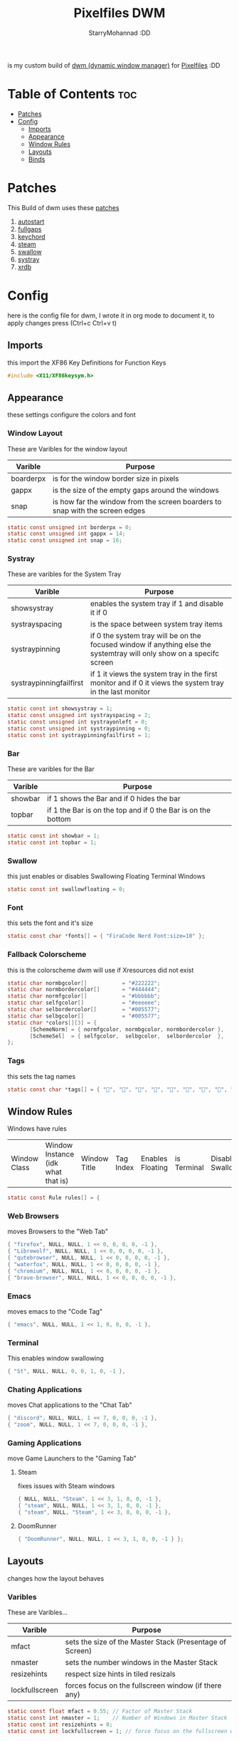 #+title: Pixelfiles DWM
#+author: StarryMohannad :DD
#+email: 73769579+StarryMohannad@users.noreply.github.com
#+description: my build of dwm (dynamic window manager) :DD
#+property: header-args :tangle config.def.h

is my custom build of [[https://dwm.suckless.org][dwm (dynamic window manager)]] for [[https://github.com/StarryMohannad][Pixelfiles]] :DD

[[./../../assets/dwm.png]]

* Table of Contents :toc:
- [[#patches][Patches]]
- [[#config][Config]]
  - [[#imports][Imports]]
  - [[#appearance][Appearance]]
  - [[#window-rules][Window Rules]]
  - [[#layouts][Layouts]]
  - [[#binds][Binds]]

* Patches
This Build of dwm uses these [[https://github.com/StarryMohannad/Pixelfiles/tree/main/src/st/patches][patches]]

1. [[https://dwm.suckless.org/patches/autostart/][autostart]]
2. [[https://dwm.suckless.org/patches/fullgaps/][fullgaps]]
3. [[https://dwm.suckless.org/patches/keychord/][keychord]]
4. [[https://dwm.suckless.org/patches/steam/][steam]]
5. [[https://dwm.suckless.org/patches/swallow/][swallow]]
6. [[https://dwm.suckless.org/patches/systray][systray]]
7. [[https://dwm.suckless.org/patches/xrdb/][xrdb]]

* Config
here is the config file for dwm, I wrote it in org mode to document it, to apply changes press (Ctrl+c Ctrl+v t)

** Imports
this import the XF86 Key Definitions for Function Keys

#+BEGIN_SRC C
#include <X11/XF86keysym.h>
#+END_SRC

** Appearance
these settings configure the colors and font

*** Window Layout
These are Varibles for the window layout

| Varible   | Purpose                                                                      |
|-----------+------------------------------------------------------------------------------|
| boarderpx | is for the window border size in pixels                                      |
| gappx     | is the size of the empty gaps around the windows                             |
| snap      | is how far the window from the screen boarders to snap with the screen edges |

#+BEGIN_SRC C
static const unsigned int borderpx = 0;
static const unsigned int gappx = 14;
static const unsigned int snap = 16;
#+END_SRC

*** Systray
These are varibles for the System Tray

| Varible                 | Purpose                                                                                                               |
|-------------------------+-----------------------------------------------------------------------------------------------------------------------|
| showsystray             | enables the system tray if 1 and disable it if 0                                                                      |
| systrayspacing          | is the space between system tray items                                                                                |
| systraypinning          | if 0 the system tray will be on the focused window if anything else the systemtray will only show on a specifc screen |
| systraypinningfailfirst | if 1 it views the system tray in the first monitor and if 0 it views the system tray in the last monitor              |

#+BEGIN_SRC C
static const int showsystray = 1;
static const unsigned int systrayspacing = 2;
static const unsigned int systrayonleft = 0;
static const unsigned int systraypinning = 0;
static const int systraypinningfailfirst = 1;
#+END_SRC

*** Bar
These are varibles for the Bar

| Varible | Purpose                                                      |
|---------+--------------------------------------------------------------|
| showbar | if 1 shows the Bar and if 0 hides the bar                    |
| topbar  | if 1 the Bar is on the top and if 0 the Bar is on the bottom |

#+BEGIN_SRC C
static const int showbar = 1;
static const int topbar = 1;
#+END_SRC

*** Swallow
this just enables or disables Swallowing Floating Terminal Windows

#+BEGIN_SRC C
static const int swallowfloating = 0;
#+END_SRC

*** Font
this sets the font and it's size

#+BEGIN_SRC C
static const char *fonts[] = { "FiraCode Nerd Font:size=10" };
#+END_SRC

*** Fallback Colorscheme
this is the colorscheme dwm will use if Xresources did not exist

#+BEGIN_SRC C
static char normbgcolor[]           = "#222222";
static char normbordercolor[]       = "#444444";
static char normfgcolor[]           = "#bbbbbb";
static char selfgcolor[]            = "#eeeeee";
static char selbordercolor[]        = "#005577";
static char selbgcolor[]            = "#005577";
static char *colors[][3] = {
       [SchemeNorm] = { normfgcolor, normbgcolor, normbordercolor },
       [SchemeSel]  = { selfgcolor,  selbgcolor,  selbordercolor  },
};
#+END_SRC

*** Tags
this sets the tag names

#+BEGIN_SRC C
static const char *tags[] = { "󰖟", "", "", "", "", "", "", "󰍡", "*" };
#+END_SRC

** Window Rules
Windows have rules

| Window Class | Window Instance (idk what that is)  | Window Title | Tag Index | Enables Floating | is Terminal | Disable Swallow | Monitor Index |

#+BEGIN_SRC C
static const Rule rules[] = {
#+END_SRC

*** Web Browsers
moves Browsers to the "Web Tab"

#+BEGIN_SRC C
{ "firefox", NULL, NULL, 1 << 0, 0, 0, 0, -1 },
{ "Librewolf", NULL, NULL, 1 << 0, 0, 0, 0, -1 },
{ "qutebrowser", NULL, NULL, 1 << 0, 0, 0, 0, -1 },
{ "waterfox", NULL, NULL, 1 << 0, 0, 0, 0, -1 },
{ "chromium", NULL, NULL, 1 << 0, 0, 0, 0, -1 },
{ "brave-browser", NULL, NULL, 1 << 0, 0, 0, 0, -1 },
#+END_SRC

*** Emacs
moves emacs to the "Code Tag"

#+BEGIN_SRC C
{ "emacs", NULL, NULL, 1 << 1, 0, 0, 0, -1 },
#+END_SRC

*** Terminal
This enables window swallowing

#+BEGIN_SRC C
{ "St", NULL, NULL, 0, 0, 1, 0, -1 },
#+END_SRC

*** Chating Applications
moves Chat applications to the "Chat Tab"

#+BEGIN_SRC C
{ "discord", NULL, NULL, 1 << 7, 0, 0, 0, -1 },
{ "zoom", NULL, NULL, 1 << 7, 0, 0, 0, -1 },
#+END_SRC

*** Gaming Applications
move Game Launchers to the "Gaming Tab"

**** Steam
fixes issues with Steam windows

#+BEGIN_SRC C
{ NULL, NULL, "Steam", 1 << 3, 1, 0, 0, -1 },
{ "steam", NULL, NULL, 1 << 3, 1, 0, 0, -1 },
{ "steam", NULL, "Steam", 1 << 3, 0, 0, 0, -1 },
#+END_SRC

**** DoomRunner

#+BEGIN_SRC C
{ "DoomRunner", NULL, NULL, 1 << 3, 1, 0, 0, -1 } };
#+END_SRC

** Layouts
changes how the layout behaves

*** Varibles
These are Varibles...

| Varible        | Purpose                                                  |
|----------------+----------------------------------------------------------|
| mfact          | sets the size of the Master Stack (Presentage of Screen) |
| nmaster        | sets the number windows in the Master Stack              |
| resizehints    | respect size hints in tiled resizals                     |
| lockfullscreen | forces focus on the fullscreen window (if there any)     |

#+BEGIN_SRC C
static const float mfact = 0.55; // Factor of Master Stack
static const int nmaster = 1;    // Number of Windows in Master Stack
static const int resizehints = 0;
static const int lockfullscreen = 1; // force focus on the fullscreen window
#+END_SRC

*** Layout Presets
These are layout presets

| Symbol | Preset                                            |
|--------+---------------------------------------------------|
| []=    | Tiling                                            |
| ><>    | Floating                                          |
| [M]    | Monocle Layout (Fills the Screen with one Window) |

#+BEGIN_SRC C
static const Layout layouts[] = {
{ "[]=", tile },
{ "><>", NULL },
{ "[M]", monocle },
};
#+END_SRC

** Binds

*** MODKEY Definiction
This define the Super key as MODKEY

#+BEGIN_SRC C
#define MODKEY Mod4Mask
#+END_SRC

*** Tag Binds
These are bindings for Tags

| Binds            | Command                       |
|------------------+-------------------------------|
| MODKEY+[n]       | to show tag                   |
| MODKEY+Ctrl+[n]  | to toggle tag                 |
| MODKEY+Shift+[n] | to move focused window to tag |

#+BEGIN_SRC C
#define TAGKEYS(KEY,TAG)												\
	&((Keychord){1, {{MODKEY, KEY}},								view,           {.ui = 1 << TAG} }), \
		&((Keychord){1, {{MODKEY|ControlMask, KEY}},					toggleview,     {.ui = 1 << TAG} }), \
		&((Keychord){1, {{MODKEY|ShiftMask, KEY}},						tag,            {.ui = 1 << TAG} }), \
		&((Keychord){1, {{MODKEY|ControlMask|ShiftMask, KEY}},			toggletag,      {.ui = 1 << TAG} }),
#+END_SRC

*** SHCMD
define the shell commands for `SHCMD()`

#+BEGIN_SRC C
#define SHCMD(cmd) { .v = (const char*[]){ "/bin/sh", "-c", cmd, NULL } }
#+END_SRC

*** Include Shiftview
This enables shiftview

#+BEGIN_SRC C
#include "shiftview.c"
#+END_SRC

*** KeyChords
Here are the Keybinds :DD

#+BEGIN_SRC C
static Keychord *keychords[] = {
#+END_SRC

**** Default Applications
These Binds open the Deafault Applications
These Applications open from scripts [[https://github.com/StarryMohannad/Pixelfiles/tree/main/.local/share/dwm/defapps][Here]]

| Bind    | Command                          |
|---------+----------------------------------|
| Super+e | Opens Emacs (Client)             |
| Super+m | Opens Music Player (in Terminal) |
| Super+g | Opens Steam                      |
| Super+r | Opens File Manager (in Terminal) |
| Super+t | Opens Terminal                   |
| Super+w | Opens Web Browser                |

#+BEGIN_SRC C
&((Keychord){1, {{MODKEY, XK_e }}, spawn, SHCMD("$DWM/scripts/dwm/defapps/emacs" ) }),
&((Keychord){1, {{MODKEY, XK_g }}, spawn, SHCMD("$DWM/scripts/dwm/defapps/game" ) }),
&((Keychord){1, {{MODKEY, XK_m }}, spawn, SHCMD("$DWM/scripts/dwm/defapps/mpd" ) }),
&((Keychord){1, {{MODKEY, XK_r }}, spawn, SHCMD("$DWM/scripts/dwm/defapps/file") }),
&((Keychord){1, {{MODKEY, XK_t }}, spawn, SHCMD("$DWM/scripts/dwm/defapps/term") }),
&((Keychord){1, {{MODKEY, XK_w }}, spawn, SHCMD("$DWM/scripts/dwm/defapps/www" ) }),
#+END_SRC

**** Dmenu Prompts
These prompts open in Dmenu
You can find their scripts [[https://github.com/StarryMohannad/Pixelfiles/tree/main/.local/share/dwm/dmenu][Here]]

| Bind            | Command                           |
|-----------------+-----------------------------------|
| Super+d g       | Opens dmenu_steam for Steam Games |
| Super+d h       | Opens Art Prompt                  |
| Super+d t       | Opens Code Prompt                 |
| Super+o         | Opens KPMenu Password Manager     |
| Super+p         | Opens the run prompt              |
| Super+Shift+q q | Opens the Logout Script           |

#+BEGIN_SRC C
&((Keychord){1, {{MODKEY, XK_o }}, spawn, SHCMD("$DWM/scripts/dmenu/pass") }),
&((Keychord){1, {{MODKEY, XK_p }}, spawn, SHCMD("$DWM/scripts/dmenu/run") }),
&((Keychord){2, {{MODKEY, XK_d }, {0, XK_t }}, spawn, SHCMD("$DWM/scripts/dmenu/code" ) }),
&((Keychord){2, {{MODKEY, XK_d }, {0, XK_h }}, spawn, SHCMD("$DWM/scripts/dmenu/art" ) }),
&((Keychord){2, {{MODKEY, XK_d }, {0, XK_g }}, spawn, SHCMD("$DWM/scripts/dmenu/steam" ) }),
#+END_SRC

**** Screenshots
These are for taking screenshots using shotgun and hacksaw

| Bind         | Command                   |
|--------------+---------------------------|
| Super+Prtsrc | Fullscreen Screenshot     |
| Alt+Prsrc    | Copys text from screnshot |
| Prtsrc       | Rectangle Screenshot      |

#+BEGIN_SRC C
&((Keychord){1, {{0, XK_Print  }}, spawn, SHCMD("$DWM/scripts/dwm/prtsc/rectangle-shot.sh" ) }),
&((Keychord){1, {{Mod1Mask, XK_Print  }}, spawn, SHCMD("$DWM/scripts/dwm/prtsc/rectangle-text.sh" ) }),
&((Keychord){1, {{MODKEY, XK_Print  }}, spawn, SHCMD("$DWM/scripts/dwm/prtsc/screenshot.sh" ) }),
#+END_SRC

**** Hotkeys
This binds Function Keys for controlling

Brightness
#+BEGIN_SRC C
&((Keychord){1, {{ 0, XF86XK_MonBrightnessDown }}, spawn, SHCMD("$DWM/scripts/dwm/hotkeys/bright/down.sh") }),
&((Keychord){1, {{ 0, XF86XK_MonBrightnessUp }}, spawn, SHCMD("$DWM/scripts/dwm/hotkeys/bright/up.sh") }),
#+END_SRC

Volume
#+BEGIN_SRC C
&((Keychord){1, {{ 0, XF86XK_AudioMute }}, spawn, SHCMD("$DWM/scripts/dwm/hotkeys/vol/mute.sh") }),
&((Keychord){1, {{ 0, XF86XK_AudioLowerVolume }}, spawn, SHCMD("$DWM/scripts/dwm/hotkeys/vol/down.sh") }),
&((Keychord){1, {{ 0, XF86XK_AudioRaiseVolume }}, spawn, SHCMD("$DWM/scripts/dwm/hotkeys/vol/up.sh") }),
#+END_SRC

MPD (Using MPDris and playerctl)
#+BEGIN_SRC C
&((Keychord){1, {{ 0, XF86XK_AudioPlay }}, spawn, SHCMD("$DWM/scripts/dwm/hotkeys/mpd/play.sh") }),
&((Keychord){1, {{ 0, XF86XK_AudioPrev }}, spawn, SHCMD("$DWM/scripts/dwm/hotkeys/mpd/previous.sh") }),
&((Keychord){1, {{ 0, XF86XK_AudioNext }}, spawn, SHCMD("$DWM/scripts/dwm/hotkeys/mpd/next.sh") }),
#+END_SRC

**** Focused Window
These are binds that control the Focused Window

| Bind              | Command                                      |
|-------------------+----------------------------------------------|
| Super+c           | Closes Window                                |
| Super+j/k         | Moves Focus to the Previous/Next Window      |
| Super+Return      | Moves the Focused Window to the Master Stack |
| Super+Shift+Space | Makes the Focused Window Float               |

#+BEGIN_SRC C
&((Keychord){1, {{MODKEY, XK_c }}, killclient, { 0 } }),
&((Keychord){1, {{MODKEY, XK_j }}, focusstack, { .i =  +1 } }),
&((Keychord){1, {{MODKEY, XK_k }}, focusstack, { .i =  -1 } }),
&((Keychord){1, {{MODKEY, XK_Return }}, zoom, { 0 } }),
&((Keychord){1, {{MODKEY|ShiftMask, XK_g }}, togglefloating, { 0 } }),
#+END_SRC

**** Layout
These binds affect the Layout

| Bind              | Command                                                    |
|-------------------+------------------------------------------------------------|
| Super+b           | Toggle the bar                                             |
| Super+Shift+h/l   | Decrese/Increse the Size of the Master Stack               |
| Super+u/i         | Increse/Decrese the Numbers of Windows in the Master Stack |
| Super+Shift+t/f/m | Changes the Layout to Tiled/Floating/Monocle               |
| Super+[-]         | Decreses Gap Size                                          |
| Super+[=]         | Increses Gap Size                                          |
| Super+Shift+[=]   | Reset Gap Size                                             |

#+BEGIN_SRC C
&((Keychord){1, {{MODKEY|ShiftMask, XK_l }}, setmfact,   { .f =  +0.05 } }), // Scale The Master Stack       | UP   //
&((Keychord){1, {{MODKEY|ShiftMask, XK_h }}, setmfact,   { .f =  -0.05 } }), //                              | DOWN //
&((Keychord){1, {{MODKEY, XK_i }}, incnmaster, { .i =  +1 } }), // Increse | The No. of Master Windows //
&((Keychord){1, {{MODKEY, XK_u }}, incnmaster, { .i =  -1 } }), // Decrese |                           //
&((Keychord){1, {{MODKEY, XK_b }}, togglebar,  { 0 } }), // Toggle the Top Bar                  //
&((Keychord){1, {{MODKEY|ShiftMask, XK_t }}, setlayout,  { .v =  &layouts[0] } }), // Layout  | Tiled                     //
&((Keychord){1, {{MODKEY|ShiftMask, XK_f }}, setlayout,  { .v =  &layouts[1] } }), //         | Floating                  //
&((Keychord){1, {{MODKEY|ShiftMask, XK_m }}, setlayout,  { .v =  &layouts[2] } }), //         | Monocle                   //
&((Keychord){1, {{MODKEY, XK_minus }}, setgaps, {.i = -1 } }),
&((Keychord){1, {{MODKEY, XK_equal }}, setgaps, {.i = +1 } }),
&((Keychord){1, {{MODKEY|ShiftMask, XK_equal }}, setgaps, {.i = gappx  } }),
#+END_SRC

**** Tags
These are for tags

| Bind          | Command                                              |
|---------------+------------------------------------------------------|
| Super+h/l     | Views the Previous/Next Tag                          |
| Super+0       | Shows All Tags                                       |
| Super+Shift+0 | Makes the Focused Window Shown in all Tags           |
| Super+Tab     | Cycles Between the Current and Previously Shown Tags |

#+BEGIN_SRC C
&((Keychord){1, {{MODKEY, XK_h }}, shiftview, { .i  = -1 } }),
&((Keychord){1, {{MODKEY, XK_l }}, shiftview, { .i  = +1 } }),
&((Keychord){1, {{MODKEY, XK_Tab }}, view, { 0 } }),
&((Keychord){1, {{MODKEY, XK_0 }}, view, { .ui = ~0 } }),
&((Keychord){1, {{MODKEY|ShiftMask, XK_0 }}, tag, { .ui = ~0 } }),
#+END_SRC

**** Misc
These are Random Things :P

| Bind            | Command                 |
|-----------------+-------------------------|
| Super+Shift+p   | Locks the Screen        |
| Super+Shift+q w | Runs Xkill              |

#+BEGIN_SRC C
&((Keychord){2, {{MODKEY|ShiftMask, XK_q },{0, XK_q }}, spawn, SHCMD("$DWM/scripts/dwm/quit.sh") }),
&((Keychord){2, {{MODKEY|ShiftMask, XK_q },{0, XK_w }}, spawn, SHCMD("xkill") }),
&((Keychord){1, {{MODKEY|ShiftMask, XK_p }}, spawn, SHCMD("$DWM/scripts/dwm/lock.sh") }),
&((Keychord){1, {{MODKEY, XK_F5 }}, xrdb, { .v = NULL } }),
#+END_SRC


**** Tagkeys
Binds the Tag Keys

#+BEGIN_SRC C
TAGKEYS(XK_1, 0 )
TAGKEYS(XK_2, 1 )
TAGKEYS(XK_3, 2 )
TAGKEYS(XK_4, 3 )
TAGKEYS(XK_5, 4 )
TAGKEYS(XK_6, 5 )
TAGKEYS(XK_7, 6 )
TAGKEYS(XK_8, 7 )
TAGKEYS(XK_9, 8 )
#+END_SRC

**** Multi-Monitor Stuff
I don't use it so it's commented out

#+BEGIN_SRC C
/**
&((Keychord){1, {{MODKEY|ShiftMask, XK_comma  }}, tagmon,    { .i  = -1 } }),
&((Keychord){1, {{MODKEY|ShiftMask, XK_period }}, tagmon,    { .i  = +1 } }),
&((Keychord){1, {{MODKEY,           XK_comma  }}, focusmon,  { .i  = -1 } }),
&((Keychord){1, {{MODKEY,           XK_period }}, focusmon,  { .i  = +1 } }),
**/ };
#+END_SRC

*** Mouse Binds
Bindings for Mice :DD

| Bind                                                                | Command                                      |
|---------------------------------------------------------------------+----------------------------------------------|
| Left-Clicking the tag number in the bar While Holding the Super Key | Moves the Focused Window to tag              |
| Middle-Clicking the Window Title in the bar                         | Moves the Focused Window to the Master Stack |
| Left-Clicking the Status Bar                                        | Opens Terminal                               |
| Left-Clicking a Window While Holding the Super Key                  | Freely moves the Window                      |
| Right-Clicking a Window While Holding the Super Key                 | Freely resizes the Window                    |
| Middle-Clicking a Window While Holding the Super Key                | Makes the Window Float                       |
| Left-Clicking the tag number in the bar                             | Shows tag                                    |
| Right-Clicking the tag number in the bar                            | Toggles tag                                  |

#+BEGIN_SRC C
static const Button buttons[] = {
{ ClkTagBar, MODKEY, Button1, tag, { 0 } },
{ ClkTagBar, MODKEY, Button3, toggletag, { 0 } },
{ ClkWinTitle, 0, Button2, zoom, { 0 } },
{ ClkStatusText, 0, Button2, spawn, SHCMD("$DWM/defapps/term") },
{ ClkClientWin, MODKEY, Button1, movemouse, { 0 } },
{ ClkClientWin, MODKEY, Button2, togglefloating, { 0 } },
{ ClkClientWin, MODKEY, Button3, resizemouse, { 0 } },
{ ClkTagBar, 0, Button1, view, { 0 } },
{ ClkTagBar, 0, Button3, toggleview, { 0 } }, };
#+END_SRC
